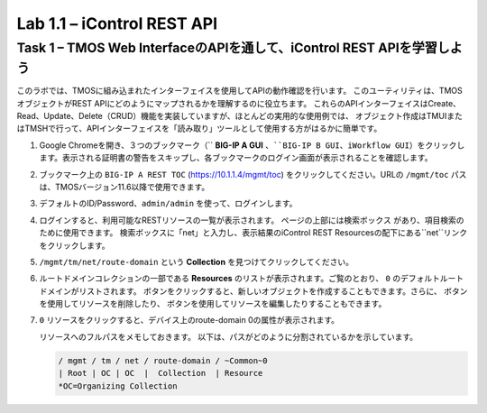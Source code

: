 .. |labmodule| replace:: 1
.. |labnum| replace:: 1
.. |labdot| replace:: |labmodule|\ .\ |labnum|
.. |labund| replace:: |labmodule|\ _\ |labnum|
.. |labname| replace:: Lab\ |labdot|
.. |labnameund| replace:: Lab\ |labund|

Lab |labmodule|\.\ |labnum| – iControl REST API
-------------------------------------------------------------

Task 1 – TMOS Web InterfaceのAPIを通して、iControl REST APIを学習しよう
~~~~~~~~~~~~~~~~~~~~~~~~~~~~~~~~~~~~~~~~~~~~~~~~~~~~~

このラボでは、TMOSに組み込まれたインターフェイスを使用してAPIの動作確認を行います。
このユーティリティは、TMOSオブジェクトがREST APIにどのようにマップされるかを理解するのに役立ちます。
これらのAPIインターフェイスはCreate、Read、Update、Delete（CRUD）機能を実装していますが、ほとんどの実用的な使用例では、
オブジェクト作成はTMUIまたはTMSHで行って、APIインターフェイスを「読み取り」ツールとして使用する方がはるかに簡単です。　

#. Google Chromeを開き、３つのブックマーク（`` **BIG-IP A GUI** ``、``BIG-IP B GUI``、``iWorkflow GUI``）をクリックします。表示される証明書の警告をスキップし、各ブックマークのログイン画面が表示されることを確認します。

   |image1|

#. ブックマーク上の ``BIG-IP A REST TOC`` (https://10.1.1.4/mgmt/toc) をクリックしてください。URLの ``/mgmt/toc`` パスは、TMOSバージョン11.6以降で使用できます。

#. デフォルトのID/Password、``admin/admin`` を使って、ログインします。

#. ログインすると、利用可能なRESTリソースの一覧が表示されます。 ページの上部には検索ボックス |image2| があり、項目検索のために使用できます。 検索ボックスに「net」と入力し、表示結果のiControl REST Resourcesの配下にある``net``リンクをクリックします。

   |image3|

#. ``/mgmt/tm/net/route-domain`` という **Collection** を見つけてクリックしてください。

#. ルートドメインコレクションの一部である **Resources** のリストが表示されます。ご覧のとおり、 ``0`` のデフォルトルートドメインがリストされます。 |image4| ボタンをクリックすると、新しいオブジェクトを作成することもできます。さらに、 |image5| ボタンを使用してリソースを削除したり、 |image6| ボタンを使用してリソースを編集したりすることもできます。

#. ``0`` リソースをクリックすると、デバイス上のroute-domain 0の属性が表示されます。

   |image7|

   リソースへのフルパスをメモしておきます。 以下は、パスがどのように分割されているかを示しています。

   .. code::

       / mgmt / tm / net / route-domain / ~Common~0
       | Root | OC | OC  |  Collection  | Resource
       *OC=Organizing Collection

.. |image1| image:: /_static/image001.png
   :width: 6.60194in
   :height: 0.88663in
.. |image2| image:: /_static/image002.png
   :width: 0.90641in
   :height: 0.17669in
.. |image3| image:: /_static/image003.png
   :width: 2.18322in
   :height: 1.47308in
.. |image4| image:: /_static/image004.png
   :width: 0.15128in
   :height: 0.19101in
.. |image5| image:: /_static/image005.png
   :width: 0.13846in
   :height: 0.15462in
.. |image6| image:: /_static/image006.png
   :width: 0.21928in
   :height: 0.20782in
.. |image7| image:: /_static/image007.png
   :width: 6.32968in
   :height: 2.38889in
